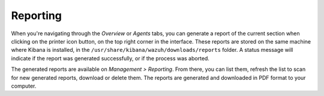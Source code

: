 .. Copyright (C) 2021 Wazuh, Inc.

.. meta::
  :description: Learn more about how to generate a report of the current section with Wazuh.  
  
.. _kibana_reporting:

Reporting
=========

When you're navigating through the *Overview* or *Agents* tabs, you can generate a report of the current section when clicking on the printer icon button, on the top right corner in the interface. These reports are stored on the same machine where Kibana is installed, in the ``/usr/share/kibana/wazuh/downloads/reports`` folder. A status message will indicate if the report was generated successfully, or if the process was aborted.

.. thumbnail:: ../../../images/kibana-app/features/reporting/generate-report.png
  :align: center
  :width: 100%

The generated reports are available on *Management > Reporting*. From there, you can list them, refresh the list to scan for new generated reports, download or delete them. The reports are generated and downloaded in PDF format to your computer.

.. thumbnail:: ../../../images/kibana-app/features/reporting/list-reports.png
  :align: center
  :width: 100%

